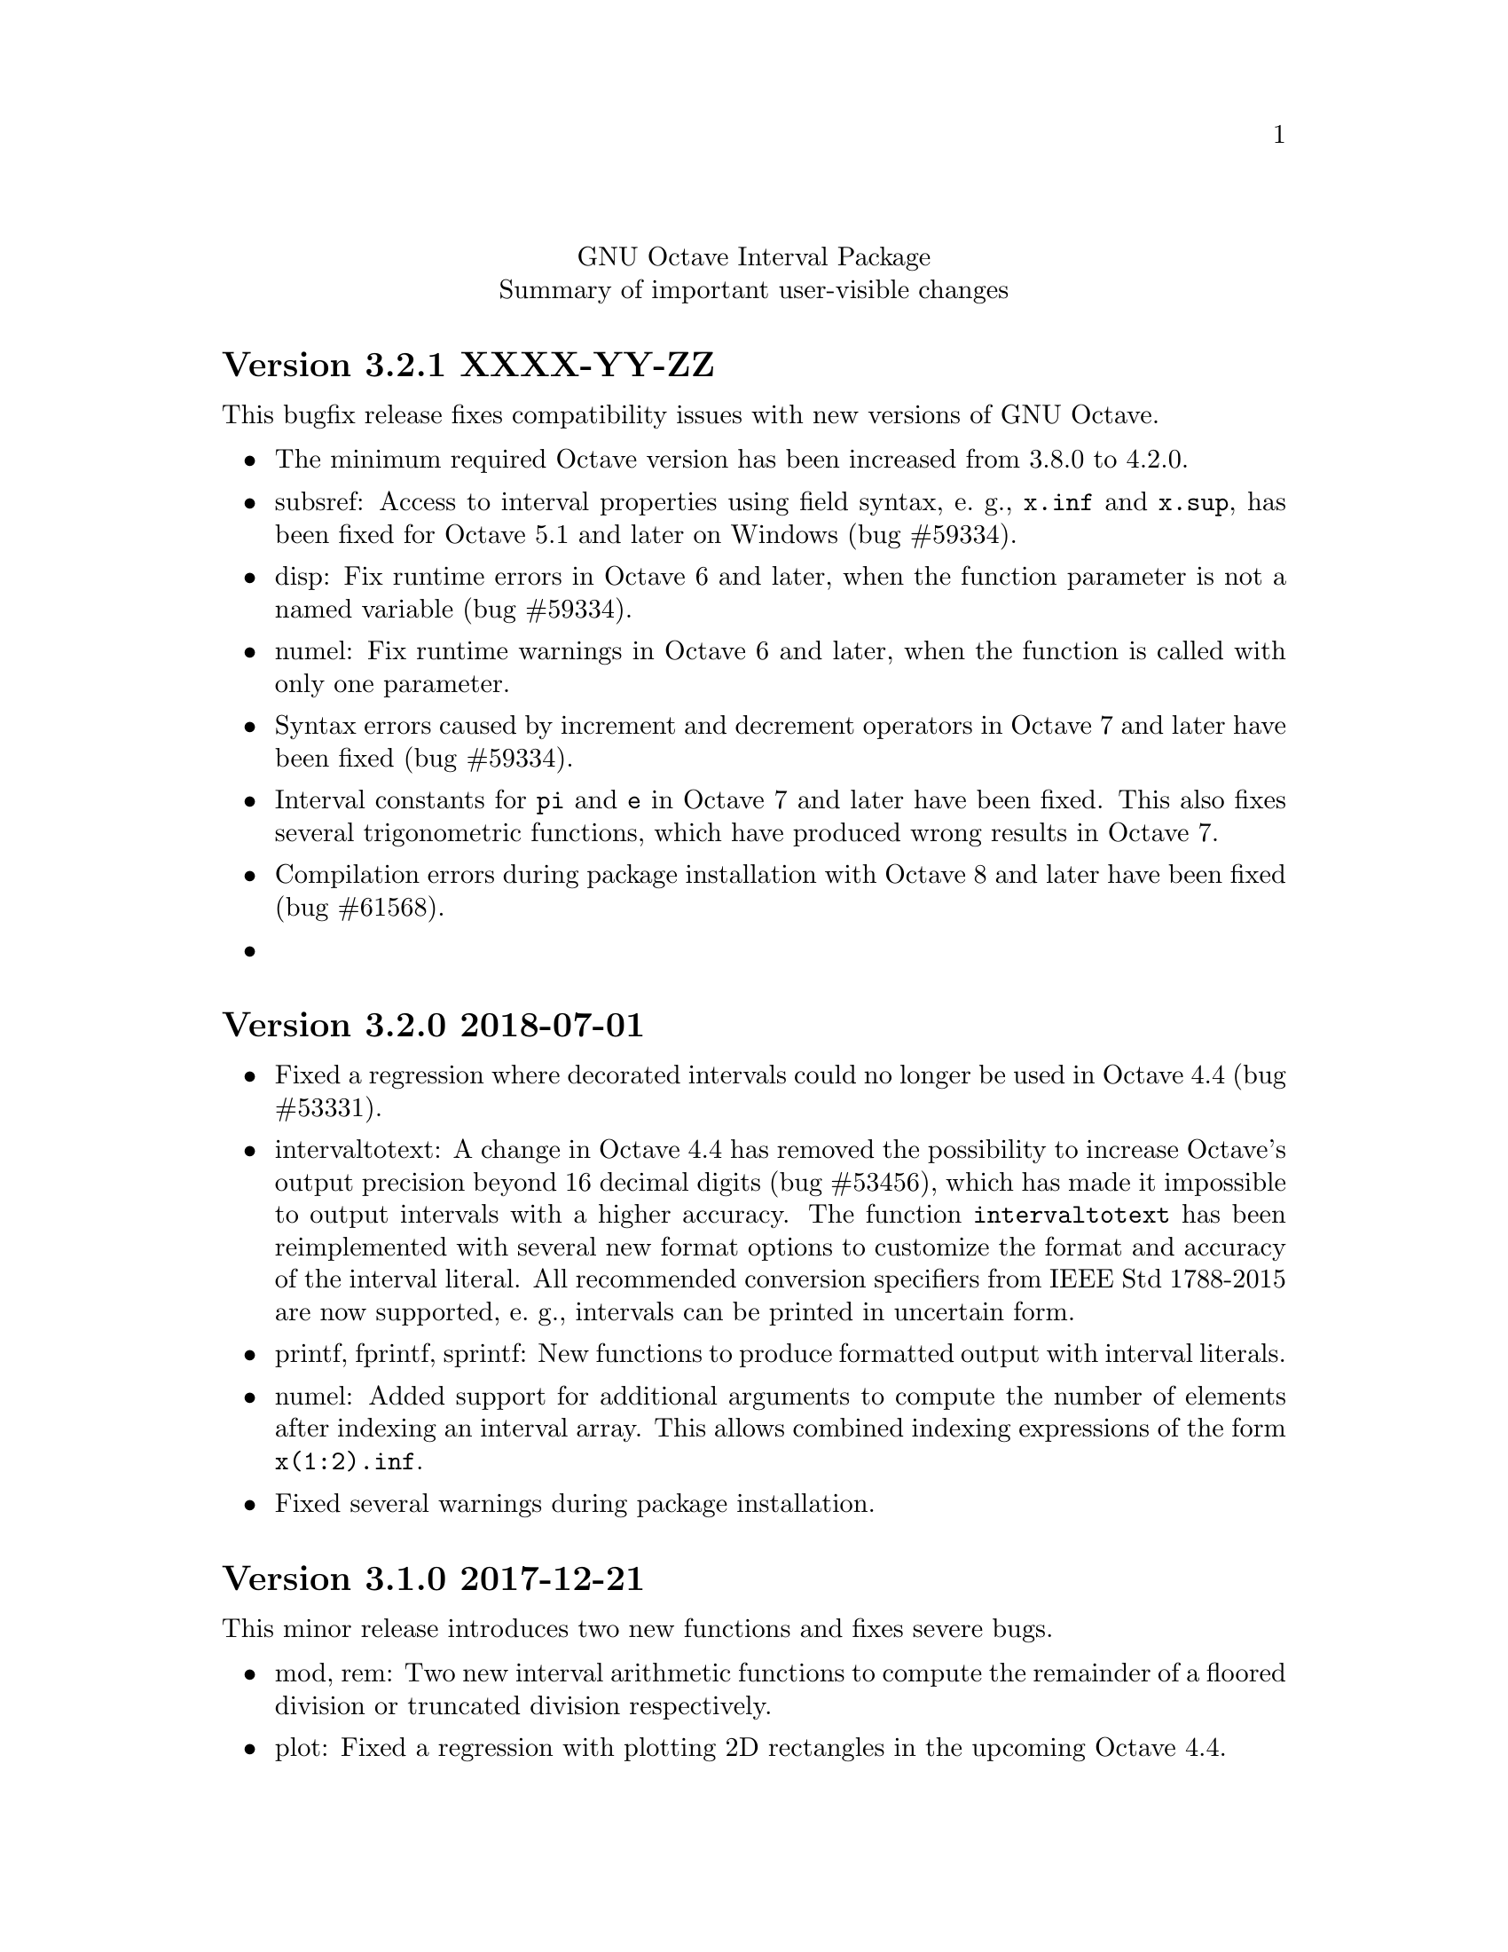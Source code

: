 \input texinfo
@setfilename NEWS
@settitle NEWS file
@documentencoding UTF-8

@c This is part of the GNU Octave Interval Package.
@c Copyright 2015-2018 Oliver Heimlich
@c Copyright 2017 Joel Dahne
@c See the file COPYING for copying conditions.

@macro release{version, date}
@heading Version \version\ \date\
@end macro

@center GNU Octave Interval Package
@center Summary of important user-visible changes

@release{3.2.1, XXXX-YY-ZZ}
This bugfix release fixes compatibility issues with new versions of GNU Octave.

@itemize
@item
    The minimum required Octave version has been increased from 3.8.0 to 4.2.0.
@item
    subsref: Access to interval properties using field syntax, e. g., @code{x.inf} and @code{x.sup}, has been fixed for Octave 5.1 and later on Windows (bug #59334).
@item
    disp: Fix runtime errors in Octave 6 and later, when the function parameter is not a named variable (bug #59334).
@item
    numel: Fix runtime warnings in Octave 6 and later, when the function is called with only one parameter.
@item
    Syntax errors caused by increment and decrement operators in Octave 7 and later have been fixed (bug #59334).
@item
    Interval constants for @code{pi} and @code{e} in Octave 7 and later have been fixed.  This also fixes several trigonometric functions, which have produced wrong results in Octave 7.
@item
    Compilation errors during package installation with Octave 8 and later have been fixed (bug #61568).
@item

@end itemize


@release{3.2.0, 2018-07-01}
@itemize
@item
    Fixed a regression where decorated intervals could no longer be used in Octave 4.4 (bug #53331).
@item
    intervaltotext: A change in Octave 4.4 has removed the possibility to increase Octave's output precision beyond 16 decimal digits (bug #53456), which has made it impossible to output intervals with a higher accuracy.  The function @command{intervaltotext} has been reimplemented with several new format options to customize the format and accuracy of the interval literal.  All recommended conversion specifiers from IEEE Std 1788-2015 are now supported, e. g., intervals can be printed in uncertain form.
@item
    printf, fprintf, sprintf: New functions to produce formatted output with interval literals.
@item
    numel: Added support for additional arguments to compute the number of elements after indexing an interval array.  This allows combined indexing expressions of the form @code{x(1:2).inf}.
@item
    Fixed several warnings during package installation.
@end itemize


@release{3.1.0, 2017-12-21}
This minor release introduces two new functions and fixes severe bugs.

@itemize
@item
    mod, rem: Two new interval arithmetic functions to compute the remainder of a floored division or truncated division respectively.

@item
    plot: Fixed a regression with plotting 2D rectangles in the upcoming Octave 4.4.

@item
    The internal function @command{__print_mesa__} for off-screen mesa rendering has been removed, because the upstream mesa project no longer supports off-screen and on-screen rendering in a single executable (Debian bug #877149).  It is recommended to use Octave's @command{print} function instead, which has greatly been improved in Octave 4.2 regarding the output of rectangles and boxes.

@item
    A package installation error on 32-bit systems could be fixed (bug #51857).

@item
    During package installation, FPU control has not be activated on x86-32 platforms.  Thus, the crlibm library could not disable 80-bit floating-point arithmetic and produced wrong results.  This has been detected by the interval package, which fell back on the slower mpfr library instead (Debian bug #874135).  After fixing compiler options, x86-32 platforms can now use crlibm correctly—even without 64-bit SSE registers.

@item
    Source code for interval arithmetic tests from the ITF1788 project have been removed from this package, since the loadable test data @code{itl.mat} can be edited and processed with Octave easily.  If unit test code for other interval arithmetic libraries shall be generated, find the project at @url{https://github.com/oheim/ITF1788}.

@item
    Thanks to Olaf Till, this package obtains a configure script (patch #9518).  It checks for available libraries during package installation and can help to identify missing dependencies.

@end itemize


@release{3.0.0, 2017-08-19}
This major release introduces support for N-dimensional arrays of intervals.  With previous versions, interval objects have been limited to two dimensions.  Only scalar values, vectors, and matrices could be created.  Now, interval objects can be used with three or more dimensions as well.  Binary and ternary operations support broadcasting of singleton dimensions, which can be expanded to produce higher dimensional results.

Most work for this version has been accomplished by Joel Dahne during his Google Summer of Code project.  The project involved thorough maintenance of all interval functions, which led to improvements and bugfixes beyond the original goal.

@itemize
@item
	Support for N-dimensional arrays of intervals.

@item
	Removed interval implementation of @command{meshgrid}, it now falls back on the standard implementation which can output a 3-d grid properly.  This no longer automatically converts all input to intervals.  For example, it is possible to create a grid for interval X values and non-interval Y values.

@item
	dot, prod, sum: Altered how empty input is handled.  They are more consistent with the standard sum and prod functions (return zero/one for 0×0 input along the first dimension).  For the dot function it is slightly different from how the Octave core function handles it at the moment (bug #51333).

@item
	Output of interval matrices may be customized with @command{format compact} to display more data per page.

@item
	nthroot, pownrev: Now supports vectorization of @var{n} (for nthroot) and @var{p} (for pownrev), broadcasting is fully supported.

@item
	Indexing expressions on intervals can now use the @command{end} keyword and the special operator @samp{:} to select all entries.  This affects selection of entries and assignment of entries (bug #49592, bug #50626).

@item
	Adjustments to ITF1788 test suite:
@itemize
@item
	Several further unit tests have been derived from libieeep1788 together with the latest version of the interval testing framework.  That is, tests with NaN values, NaI values, IEEE 1788 exceptions, and tests for the following functions: numsToInterval, textToInterval, intervalPart, newDev, setDec, decorationPart, and reduction operations.
@item
	Unit tests have been reorganized: The source code of test cases has been moved to /src/test/.
@item
	The test suite is no longer compiled as separate Octave test files (*.tst).  Instead, any interval test library files (*.itl) are stored as loadable test data (itl.mat).  The test data is then used by built-in self-tests of the functions.  This simplifies testing of functions and saves storage space after package installation.  For example, @command{test @@infsup/plus} will run any arithmetic tests on the interval plus function.
@end itemize

@item
	Adjustments to the package documentation:
@itemize
@item
	Information about how to create N-dimensional arrays of intervals.
@item
	To improve privacy and page loading times, the package manual no longer uses external references for CSS and web fonts.
@item
	The package URL has been updated (after Octave Forge has switched to HTTPS).
@item
	HTML fonts have been changed and fallback fonts for Windows have been introduced.
@item
	Adjustments to code examples to support the latest versions of the doctest package and symbolic package.
@end itemize
@end itemize

Bugfixes
@itemize
@item Processor support for SSE2 is automatically detected during package installation.  This fixes installation problems on devices without SSE2, for example the usual Android phones and tablets (bug #51758).
@item wid, mig, mag: Fixed wrong return value for NaI (not an interval) values.  The functions failed to return NaN (not a number).
@item diag: With more than one argument the function no longer fails with an error.
@item dot: Fixed error in identification of dimensions when broadcasting:  When the optional dimension argument is missing, the first non-singleton dimension of both arguments is used (before broadcasting applies).
@item infsupdec: Now creates a warning if the @code{[NaI]} literal is combined with decoration, e. g. @samp{[NaI]_ill}.
@item infsupdec: No longer produces warnings for mixed parameters with strings and numerics.
@item verlinineqnn: No longer produces warnings for unverified solutions.
@item pow: Fixed error when called with vector arguments.  The result was only guaranteed to be sharp in the first entry, e. g. @samp{pow ([0 0], infsup (0, 1))} produced the interval [0, 1] for the second entry.
@item pow2rev: Fixed errors when called with non-scalar arguments in two cases, which could produce wrong results.
@item ctc_intersect, ctc_union: Fixed runtime errors when the combined contractor function is called with less than two output arguments.
@item sin: Fixed possible interval representation error, where the upper boundary of the result could become a signed zero (bug #51283).
@item factorial: Improved result decoration for integer input, since the function is continuous (bug #51783).
@end itemize


@release{2.1.0, 2016-12-28}
@itemize
@item
	The speed of some arithmetic operations has been greatly improved.  They have previously been computed by multi-precision arithmetic which simulates binary64 floating-point arithmetic (MPFR library).  Now, a specialized correctly rounded mathematical library (crlibm) computes identical results 30–100 times faster.  There is no accuracy drawback, arithmetic operations will compute tight interval enclosures as before.  The following functions benefit from this: acos, asin, atan, cos, cosh, exp, expm1, log, log10, log1p, log2, sin, sinh, tan.
@end itemize

Bugfixes
@itemize
@item Fixed indexing expression in interval constructor for illegal intervals of the form @code{[-inf, -inf]} or @code{[inf, inf]}
@item polyval: Fixed unnecessary warnings when evaluated on empty intervals
@item Fixed compilation errors on FreeBSD 9.3
@end itemize


@release{2.0.0, 2016-11-20}
This major release contains fundamental changes to the interval constructors.  After a discussion on the P1788 mailing list, it has been revealed that this interval package didn't implement exceptions from the standard for interval arithmetic correctly: Operations from IEEE Std 1788-2015 which trigger an “exception” shall return a value nonetheless.  Conformance has been improved in this new version, but may break compatibility with previous versions.

A second big news is that the interval package comprises functions from VERSOFT, a verification software package by Jiří Rohn, who has generously published his work as free software this year.  Unfortunately, some of VERSOFT's functions are encrypted and could not be included yet.

@itemize
@item
    nai: With additional arguments, matrices of NaI (not an interval) values can be constructed.  Previously, NaI has been restricted to be of scalar value.

@item
    infsup: The bare interval constructor merely triggers a warning instead of an error on illegal input, which creates empty intervals.  If input contains legitimate as well as illegal input, only entries with illegal input will carry empty intervals.

@item
    infsupdec: The decorated interval constructor may create interval matrices which have NaI (not an interval) as entries.  If input contains legitimate as well as illegal input, only entries with illegal input will carry NaI values.

@item
    Warning and error identifiers of the constructors have been revised.

    The warning identifier @code{interval:NaI} has been removed.  Illegal input signals an @code{interval:UndefinedOperation} warning.  If the input is of an illegal data type or of illegal size, the constructors signal an @code{interval:InvalidOperand} warning.

    The warning identifier @code{interval:PossiblyUndefinedOperation} has been renamed to @code{interval:PossiblyUndefined} to better match the wording in the standard document. Also, previous versions failed to trigger this warning in cases where there is a floating point number between boundaries @var{u} < @var{l}, which has been fixed.

@item
    It is no longer valid to call @code{infsup (+inf, -inf)} to create an empty interval and the constructor will signal a warning in these cases.  This change has been made to better conform to the @command{numsToInterval} function from the interval standard.

    You may create empty intervals with either @code{infsup ()} or @code{infsupdec ()} or @code{empty ()}.

@item
    inf, sup: If the input is NaI (not an interval), these functions return NaN (not a number) values instead of an error.

@item
    Output of intervals in hexadecimal form discriminates between subnormal boundaries and normal boundaries.  Subnormal numbers start with “0x0.” whereas normal numbers start with “0x1.”.

    Also, hexadecimal form has been changed to lower case.

@item
    resize: New interval elements are initialized with zero instead of empty intervals to better match the corresponding Octave function.

@item
    Interval constructors may broadcast column and row vectors.

@item
    Performance improvements: factorial on large arguments; plot and plot3 on input that is plotted as a line.

@item
    New interval functions: tril, triu, qr

@item
    New functions which have been ported from Jiří Rohn's VERSOFT: chol, vereigback, vereigvec, verintlinineqs, verinvnonneg, verlinineqnn, verlinprog

@item
    recip, sqr: The functions have been removed, after they have been deprecated in version 1.4.0.

@item
    plot3: Fixed plotting with gnuplot and fixed an issue where the figure did not switch from 2D to 3D after plotting.

@item
    expm1: Fixed documentation, the function computes exp (X) - 1 instead of exp (X - 1).

@item
    norm: Fixed an error where the Hamming norm of empty intervals was non-empty.

@end itemize

@release{1.5.0, 2016-05-31}
@itemize
@item
    norm: Added subordinate matrix norms and the max norm
@item
    strictsubset: New interval comparison function
@item
    Package documentation: Added new example (Cameleon problem), and the growing list of examples has been split into several web pages.
@item
    Package documentation: Updated recommendations to install and load the package.  The autoload feature will be removed in Octave 4.2.0.  (patch #8981, thanks to juanpi)
@item
    Support package installation in Octave 4.1.0+ (bug #47288)
@end itemize

@release{1.4.1, 2016-02-13}
@itemize
@item
    Fixed a compile error for 32-bit systems during package installation (bug #47100)
@end itemize

@release{1.4.0, 2016-02-09}
@itemize
@item mpower: Improved accuracy and speed.  The interval matrix square can now be computed without dependency errors and with tightest accuracy.
@item factorial: New interval arithmetic operation
@item expm, norm: New interval matrix operations
@item The functions recip and sqr have been deprecated and will be removed in a future release.  Please use @code{1 ./ @var{x}} and @code{@var{x} .^ 2} instead.
@end itemize

@noindent Bugfixes
@itemize
@item bitunpack, interval_bitpack: The order of inf/sup/dec parts has been fixed.  The function documentation describes how the functions behave on little-endian and big-endian systems.
@end itemize

@release{1.3.0, 2015-12-22}
@itemize
@item postpad, prepad, subsasgn: Implicit new elements during subscript assignment and padding have been initialized with empty intervals before this release.  This behavior has changed.  Now, the implicit new element are initialized with zero to make a correct interval extension of the corresponding built-in function.
@item fsolve: New function to solve (systems of) equations and compute the inverse of a set under a function
@item ctc_intersect, ctc_union: Utility functions for contractors and the fsolve function
@item det, prod, recip: New interval arithmetic functions
@item diag: New utility function to create diagonal matrices or extract vectors from diagonals of matrices
@item decorationpart: Choose between different return types with a second parameter
@item For several functions it is now possible to broadcast row vectors against column vectors or vectors against matrices.
@item The user manual has been restructured for better accessibility by new users.  A bunch of usage examples demonstrates the package's capabilities.
@end itemize

@noindent Bugfixes
@itemize
@item sum, sumabs, sumsq: Fixed result for matrices of size zero
@item powrev1, powrev2: Fixed indexing for vectors
@end itemize

@release{1.2.0, 2015-10-01}
@itemize
@item
    The output format for intervals has been changed.  The number of decimal places now respects what has been set by the user with the @command{format short} or @command{format long} command, and is much shorter by default.  Also it is possible to use @command{format hex}.  The old format can be accessed with the @command{intervaltotext} function.
@item
    fminsearch: New optimizer function for finding the minimum value of a function over interval constraints using the Skelboe-Moore algorithm
@item
    fzero: Changed function parameters to support optimset options
@item
    power: Improved speed of the general interval power function and monomials with the notation x .^ n
@item
    plot, plot3: Added support for colormaps
@end itemize

@noindent Bugfixes
@itemize
@item mldivide: Fixed algorithm to handle more matrices without error
@item bisect: Fixed an error during bisection of singleton intervals (thanks to Helmut for finding this during OctConf 2015)
@end itemize


@release{1.1.0, 2015-08-03}
@itemize
@item
    meshgrid, mince: New utility functions to help plotting of interval functions
@item
    linspace: New interval arithmetic function
@item
    intersect, max, min, union: Allow evaluation as aggregate functions within an interval matrix along a common dimension
@item
    Improvements to the documentation
    @itemize
    @item
        Added cross-references between package documentation and function reference
    @item
        Extended information about interval arithmetic in general
    @item
        Extended information about implemented IEEE Std 1788-2015 functions and fixed references to the standard document
    @item
        Added information about plotting intervals
    @item
        Simplified package description
    @item
        Graphics with higher resolutions, demo of interval sombrero function plot on first page, and minor style fixes
    @end itemize
@end itemize

@noindent Bugfixes
@itemize
@item plot3: Fixed plotting of interval edges when plotting several intervals at once using matrices
@end itemize

@release{1.0.0, 2015-06-13}
@itemize
@item
    IEEE Std 1788-2015, IEEE standard for interval arithmetic, was approved on June 11.  To mark the occasion, the major version number has been raised.
@item
    All interval constructors have been extended to create interval matrices from a single string.  Commas or spaces may be used as a column separator (consecutive separators are trimmed).  Semicolon and new line characters can be used as a row separator.
@item
    hdist, idist, sdist, smig: New interval numeric functions
@item
    User manual: Relicensed under GPL, added examples from the former Octave SIMP package, and various minor improvements.
@end itemize

@noindent Bugfixes
@itemize
@item mtimes: Fixed matrix-vector multiplication of decorated intervals
@item Fixed a linking error in mkoctfile that could prevent package installation (bug #45280)
@end itemize

@release{0.2.1, 2015-05-30}
@itemize
@item
    plot, plot3: New interval plotting functions.
    Pay attention to the included examples, which can be executed with @code{demo @@infsup/plot} and @code{demo @@infsup/plot3} respectively.
@item
    polyval: New interval arithmetic algorithm
@item
    bisect: New set operation for bisecting algorithms
@item
    sinrev, cosrev, tanrev, atan2rev1, atan2rev2: Now allow non-scalar arguments
@item
    Simplified licensing: Relicensed parts of the software that were not under GPL
@item
    Updated information for citation of the package
@end itemize

@noindent Bugfixes
@itemize
@item Fixed generation of the manual in PDF format
@item subsasgn: Fixed cases where decoration could be lost (bug #42735)
@end itemize

@release{0.2.0, 2015-05-03}
@itemize
@item
    User manual included in the package, see doc/manual.texinfo
@item
    New utility functions: cat, postpad, prepad, reshape, resize
@item
    and, or: Removed deprecated functions
@item
    Improved display output for cell arrays and new function: disp
@item
    Minor performance improvements (all decorated interval functions, horzcat, vertcat)
@end itemize

@noindent Bugfixes
@itemize
@item issquare, isrow, iscolumn: Fixed compatibility issues with GNU Octave 4.0
@item cbrt: Allow negative values as parameter
@item cot: Fixed accuracy for x = 0
@item cos, csc, sec, sin: Fixed correctness in certain cases
@item Prevent multibyte characters in Microsoft Windows console
@end itemize

@release{0.1.5, 2015-04-06}
@itemize
@item
    Implicit decoration of bare intervals triggers a warning now and can be allowed or forbidden by the user.  Implicit decoration of bare interval literals is not affected.
@item
    newdec: New operation for explicit promotion of bare intervals into decorated intervals (without warning).
@item
    Decorated interval literals with illegal decoration are no longer allowed and produce NaIs.
@item
    hull: In contrast to the union function, the interval constructor is no longer considered a set operation and can create intervals with a non-trivial decoration.
@item
    setdiff, setxor: New set operations
@item
    intersect, union: Renamed set operations; the old function names (and, or) are hereby deprecated and are going to be removed in the next release.
@item
    intervaltotext, intervaltoexact: Decimal fractions no longer omit zero before the point, and unnecessary trailing decimal places can be omitted more consistently and in more cases than before (also affects console
    output).  Improved accuracy and performance with support for interval matrices.
@end itemize

@noindent Bugfixes
@itemize
@item
    mtimes, mldivide: Support for broadcasting of scalar parameters
@item
    nextout: Support for decorated intervals
@item
    An error in GNU Octave core, which could lead to lost or wrong interval decorations, no longer affects decorated intervals (bug #42735)
@item
    Some errors in the function documentation have been fixed (thanks to doctest-for-matlab and Colin's texinfo compatibility patches)
@item
    Fixed interval field access on Windows
@end itemize

@release{0.1.4, 2015-03-15}
@itemize
@item
    New interval constructors: hull, midrad
@item
    New interval arithmetic functions: cbrt, cot, coth, csc, csch, dilog, ei,
    erf, erfc, gamma, gammaln, psi, rsqrt, sec, sech
@item
    mtimes: Support for fast, less accurate evaluation using BLAS routines
@item
    mldivide, mrdivide, inv: Improved performance by using faster mtimes
@item
    infsup, infsupdec: Enabled broadcasting of scalar boundaries
@item
    rad: May compute mid and rad simultaneously
@item
    subsref: Access to interval properties using field syntax: x.inf and x.sup
@end itemize

@release{0.1.3, 2015-02-24}
@itemize
@item
    Fixed a compile error that could possibly occur during package installation
@end itemize

@release{0.1.2, 2015-02-22}
@itemize
@item
    New interval arithmetic functions: nthroot, hypot, log1p, expm1
@item
    lu: New operation for LU(P) decomposition of interval matrices
@item
    nai: New decorated interval constant
@item
    mldivide, mrdivide, inv: Greatly improved accuracy and performance of the linear solver
@item
    Improved accuracy of vector sums, dot products, pownrev, and powrev2
@item
    powrev1, powrev2, pownrev, mulrev: Now allow non-scalar arguments
@item
    overlap: Renamed one overlapping state from equal to equals
@item
    mulrevtopair: No longer available, use mulrev with two output parameters for two-output division
@item
    setdec: No longer available, use infsupdec instead
@item
    Small performance improvements
@end itemize

@noindent Bugfixes
@itemize
@item
    Compatibility with GNU Octave 4.0 (bug #43925)
@item
    Build problems during package installation with environment variables
@item
    iscommoninterval: The decorated variant must return true for common intervals without com decoration
@item
    eq: The decorated variant must not consider the decoration value
@item
    Several decorated functions: When evaluated on a subset of the function's domain, the result's decoration must be dac if the function's restriction to that subset is continuous
@item
    Decorated boolean functions: Must return false when evaluated on NaI input
@item
    Interval constructors: A PossibleUndefined warning must be issued if an interval is created from two very close decimal numbers (which can not be separated in the floating-point context) where the lower boundary is greater than the upper boundary when compared with infinite precision
@item
    Interval constructors: NaNs must produce empty intervals
@item
    Decorated interval constructor: Illegal decorations for empty intervals must be adjusted to trv, and illegal decoration com for unbounded intervals must be adjusted to dac.
@item
    cancelminus/cancelplus: The functions returned wrong results if the interval widths could not be compared in double-precision
@item
    cos: Accuracy for x = [0] improved
@item
    pow, powrev1, powrev2: The function must be defined for x = 0 and y > 0
@item
    All reverse operations: Must return a trivial decoration information at best (the only exception is mulrev)
@end itemize

@release{0.1.1, 2015-02-01}
@itemize
@item
    Increased speed of computation for large matrices
@item
    Improved performance for fma and dot
@item
    mpfr_vector_dot_d: Changed syntax for faster computation on intervals
@item
    Decorated versions of mtimes, mldivide, mpower, inv and reduction operations sum, dot, subabs, subsquare
@item
    Renamed function sumsquare to sumsq in accordance with GNU Octave function names
@item
    New function: fzero for finding all roots of an interval arithmetic function
@end itemize

@noindent Bugfixes
@itemize
@item
    nextout: Function returned wrong results
@item
    exacttointerval: Now produces bare intervals instead of decorated intervals in conformance with IEEE P1788
@item
    atanh: Function returned wrong results for ±1
@item
    dot: Function returned wrong results for some inputs
@item
    fma: Function returned wrong results for some inputs
@item
    infsup: Function returned wrong interval boundaries for decimal numbers, function failed on mixed numerical and string boundaries in single cell array parameter
@item
    mulrevtopair: Fixed order of operands in conformance with IEEE P1788 and wrong results when evaluated on intervals that contain zero
@end itemize

@release{0.1.0, 2015-01-21}
@itemize
@item
    Initial release version, which already contains all required operations of the preliminary standard document IEEE P1788.
@end itemize

@bye
